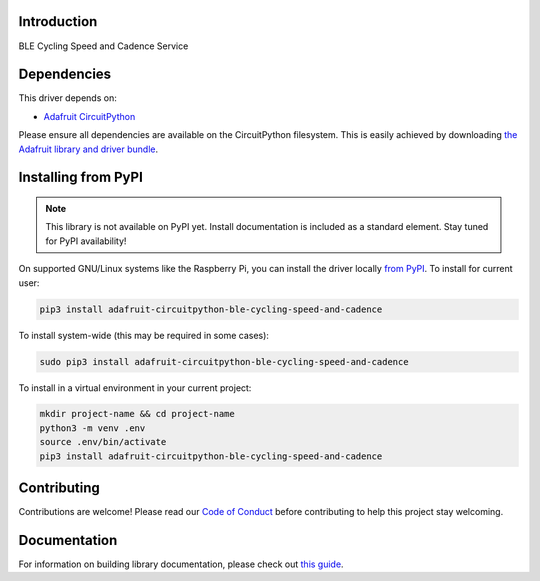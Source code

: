 Introduction
============

.. image:: https://readthedocs.org/projects/adafruit-circuitpython-ble_cycling_speed_and_cadence/badge/?version=latest
    :target: https://circuitpython.readthedocs.io/projects/ble_cycling_speed_and_cadence/en/latest/
    :alt: Documentation Status

.. image:: https://img.shields.io/discord/327254708534116352.svg
    :target: https://discord.gg/nBQh6qu
    :alt: Discord

.. image:: https://github.com/adafruit/Adafruit_CircuitPython_BLE_Cycling_Speed_and_Cadence/workflows/Build%20CI/badge.svg
    :target: https://github.com/adafruit/Adafruit_CircuitPython_BLE_Cycling_Speed_and_Cadence/actions
    :alt: Build Status

BLE Cycling Speed and Cadence Service


Dependencies
=============
This driver depends on:

* `Adafruit CircuitPython <https://github.com/adafruit/circuitpython>`_

Please ensure all dependencies are available on the CircuitPython filesystem.
This is easily achieved by downloading
`the Adafruit library and driver bundle <https://circuitpython.org/libraries>`_.

Installing from PyPI
=====================
.. note:: This library is not available on PyPI yet. Install documentation is included
   as a standard element. Stay tuned for PyPI availability!

On supported GNU/Linux systems like the Raspberry Pi, you can install the driver locally `from
PyPI <https://pypi.org/project/adafruit-circuitpython-ble_cycling_speed_and_cadence/>`_. To install for current user:

.. code-block:: shell

    pip3 install adafruit-circuitpython-ble-cycling-speed-and-cadence

To install system-wide (this may be required in some cases):

.. code-block:: shell

    sudo pip3 install adafruit-circuitpython-ble-cycling-speed-and-cadence

To install in a virtual environment in your current project:

.. code-block:: shell

    mkdir project-name && cd project-name
    python3 -m venv .env
    source .env/bin/activate
    pip3 install adafruit-circuitpython-ble-cycling-speed-and-cadence

Contributing
============

Contributions are welcome! Please read our `Code of Conduct
<https://github.com/adafruit/Adafruit_CircuitPython_BLE_Cycling_Speed_and_Cadence/blob/master/CODE_OF_CONDUCT.md>`_
before contributing to help this project stay welcoming.

Documentation
=============

For information on building library documentation, please check out `this guide <https://learn.adafruit.com/creating-and-sharing-a-circuitpython-library/sharing-our-docs-on-readthedocs#sphinx-5-1>`_.
